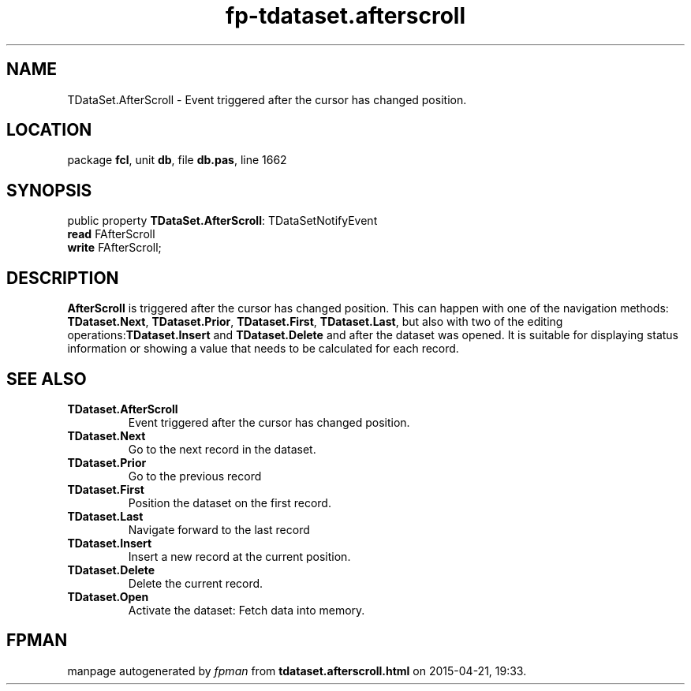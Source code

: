 .\" file autogenerated by fpman
.TH "fp-tdataset.afterscroll" 3 "2014-03-14" "fpman" "Free Pascal Programmer's Manual"
.SH NAME
TDataSet.AfterScroll - Event triggered after the cursor has changed position.
.SH LOCATION
package \fBfcl\fR, unit \fBdb\fR, file \fBdb.pas\fR, line 1662
.SH SYNOPSIS
public property \fBTDataSet.AfterScroll\fR: TDataSetNotifyEvent
  \fBread\fR FAfterScroll
  \fBwrite\fR FAfterScroll;
.SH DESCRIPTION
\fBAfterScroll\fR is triggered after the cursor has changed position. This can happen with one of the navigation methods: \fBTDataset.Next\fR, \fBTDataset.Prior\fR, \fBTDataset.First\fR, \fBTDataset.Last\fR, but also with two of the editing operations:\fBTDataset.Insert\fR and \fBTDataset.Delete\fR and after the dataset was opened. It is suitable for displaying status information or showing a value that needs to be calculated for each record.


.SH SEE ALSO
.TP
.B TDataset.AfterScroll
Event triggered after the cursor has changed position.
.TP
.B TDataset.Next
Go to the next record in the dataset.
.TP
.B TDataset.Prior
Go to the previous record
.TP
.B TDataset.First
Position the dataset on the first record.
.TP
.B TDataset.Last
Navigate forward to the last record
.TP
.B TDataset.Insert
Insert a new record at the current position.
.TP
.B TDataset.Delete
Delete the current record.
.TP
.B TDataset.Open
Activate the dataset: Fetch data into memory.

.SH FPMAN
manpage autogenerated by \fIfpman\fR from \fBtdataset.afterscroll.html\fR on 2015-04-21, 19:33.

